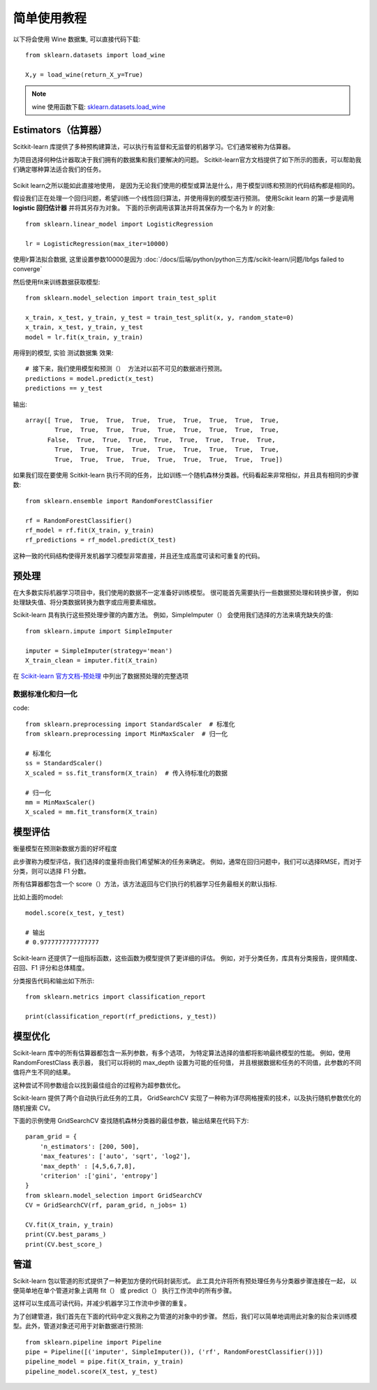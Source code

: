 =====================================
简单使用教程
=====================================


.. post:: 2023-03-03 23:21:31
  :tags: python, python三方库, scikit-learn
  :category: 后端
  :author: YanQue
  :location: CD
  :language: zh-cn


以下将会使用 Wine 数据集, 可以直接代码下载::

  from sklearn.datasets import load_wine

  X,y = load_wine(return_X_y=True)

.. note::

  wine 使用函数下载: `sklearn.datasets.load_wine <https://scikit-learn.org/stable/modules/generated/sklearn.datasets.load_wine.html>`_

Estimators（估算器）
=====================================

Scitkit-learn 库提供了多种预构建算法，可以执行有监督和无监督的机器学习。它们通常被称为估算器。

为项目选择何种估计器取决于我们拥有的数据集和我们要解决的问题。
Scitkit-learn官方文档提供了如下所示的图表，可以帮助我们确定哪种算法适合我们的任务。

.. figure:: ../../../../../resources/images/2024-03-02-17-40-25.png
  :width: 480px

Scikit learn之所以能如此直接地使用，
是因为无论我们使用的模型或算法是什么，用于模型训练和预测的代码结构都是相同的。

假设我们正在处理一个回归问题，希望训练一个线性回归算法，并使用得到的模型进行预测。
使用Scikit learn 的第一步是调用 **logistic 回归估计器** 并将其另存为对象。
下面的示例调用该算法并将其保存为一个名为 lr 的对象::

  from sklearn.linear_model import LogisticRegression

  lr = LogisticRegression(max_iter=10000)

使用lr算法拟合数据, 这里设置参数10000是因为 :doc:`/docs/后端/python/python三方库/scikit-learn/问题/lbfgs failed to converge`

然后使用fit来训练数据获取模型::

  from sklearn.model_selection import train_test_split

  x_train, x_test, y_train, y_test = train_test_split(x, y, random_state=0)
  x_train, x_test, y_train, y_test
  model = lr.fit(x_train, y_train)

用得到的模型, 实验 测试数据集 效果::

  # 接下来，我们使用模型和预测（） 方法对以前不可见的数据进行预测。
  predictions = model.predict(x_test)
  predictions == y_test

输出::

  array([ True,  True,  True,  True,  True,  True,  True,  True,  True,
          True,  True,  True,  True,  True,  True,  True,  True,  True,
        False,  True,  True,  True,  True,  True,  True,  True,  True,
          True,  True,  True,  True,  True,  True,  True,  True,  True,
          True,  True,  True,  True,  True,  True,  True,  True,  True])


如果我们现在要使用 Scitkit-learn 执行不同的任务，
比如训练一个随机森林分类器。代码看起来非常相似，并且具有相同的步骤数::

  from sklearn.ensemble import RandomForestClassifier

  rf = RandomForestClassifier()
  rf_model = rf.fit(X_train, y_train)
  rf_predictions = rf_model.predict(X_test)

这种一致的代码结构使得开发机器学习模型非常直接，并且还生成高度可读和可重复的代码。

预处理
=====================================

在大多数实际机器学习项目中，我们使用的数据不一定准备好训练模型。
很可能首先需要执行一些数据预处理和转换步骤，
例如处理缺失值、将分类数据转换为数字或应用要素缩放。

Scikit-learn 具有执行这些预处理步骤的内置方法。
例如，SimpleImputer（） 会使用我们选择的方法来填充缺失的值::

  from sklearn.impute import SimpleImputer

  imputer = SimpleImputer(strategy='mean')
  X_train_clean = imputer.fit(X_train)

在 `Scikit-learn 官方文档-预处理 <https://scikit-learn.org/stable/modules/preprocessing.html>`_
中列出了数据预处理的完整选项

数据标准化和归一化
-------------------------------------

code::

  from sklearn.preprocessing import StandardScaler  # 标准化
  from sklearn.preprocessing import MinMaxScaler  # 归一化

  # 标准化
  ss = StandardScaler()
  X_scaled = ss.fit_transform(X_train)  # 传入待标准化的数据

  # 归一化
  mm = MinMaxScaler()
  X_scaled = mm.fit_transform(X_train)

模型评估
=====================================

衡量模型在预测新数据方面的好坏程度

此步骤称为模型评估，我们选择的度量将由我们希望解决的任务来确定。
例如，通常在回归问题中，我们可以选择RMSE，而对于分类，则可以选择 F1 分数。

所有估算器都包含一个 score（）方法，该方法返回与它们执行的机器学习任务最相关的默认指标.

比如上面的model::

  model.score(x_test, y_test)

  # 输出
  # 0.9777777777777777

Scikit-learn 还提供了一组指标函数，这些函数为模型提供了更详细的评估。
例如，对于分类任务，库具有分类报告，提供精度、召回、F1 评分和总体精度。

分类报告代码和输出如下所示::

  from sklearn.metrics import classification_report

  print(classification_report(rf_predictions, y_test))

.. figure:: ../../../../../resources/images/2024-03-02-21-12-56.png
  :width: 240px

模型优化
=====================================

Scikit-learn 库中的所有估算器都包含一系列参数，有多个选项，
为特定算法选择的值都将影响最终模型的性能。
例如，使用 RandomForestClass 表示器，
我们可以将树的 max_depth 设置为可能的任何值，
并且根据数据和任务的不同值，此参数的不同值将产生不同的结果。

这种尝试不同参数组合以找到最佳组合的过程称为超参数优化。

Scikit-learn 提供了两个自动执行此任务的工具，
GridSearchCV 实现了一种称为详尽网格搜索的技术，以及执行随机参数优化的随机搜索 CV。

下面的示例使用 GridSearchCV 查找随机森林分类器的最佳参数，输出结果在代码下方::

  param_grid = {
      'n_estimators': [200, 500],
      'max_features': ['auto', 'sqrt', 'log2'],
      'max_depth' : [4,5,6,7,8],
      'criterion' :['gini', 'entropy']
  }
  from sklearn.model_selection import GridSearchCV
  CV = GridSearchCV(rf, param_grid, n_jobs= 1)

  CV.fit(X_train, y_train)
  print(CV.best_params_)
  print(CV.best_score_)

.. figure:: ../../../../../resources/images/2024-03-02-21-14-09.png
  :width: 240px

管道
=====================================

Scikit-learn 包以管道的形式提供了一种更加方便的代码封装形式。
此工具允许将所有预处理任务与分类器步骤连接在一起，
以便简单地在单个管道对象上调用 fit（） 或 predict（） 执行工作流中的所有步骤。

这样可以生成高可读代码，并减少机器学习工作流中步骤的重复。

为了创建管道，我们首先在下面的代码中定义我称之为管道的对象中的步骤。
然后，我们可以简单地调用此对象的拟合来训练模型。此外，管道对象还可用于对新数据进行预测::

  from sklearn.pipeline import Pipeline
  pipe = Pipeline([('imputer', SimpleImputer()), ('rf', RandomForestClassifier())])
  pipeline_model = pipe.fit(X_train, y_train)
  pipeline_model.score(X_test, y_test)


